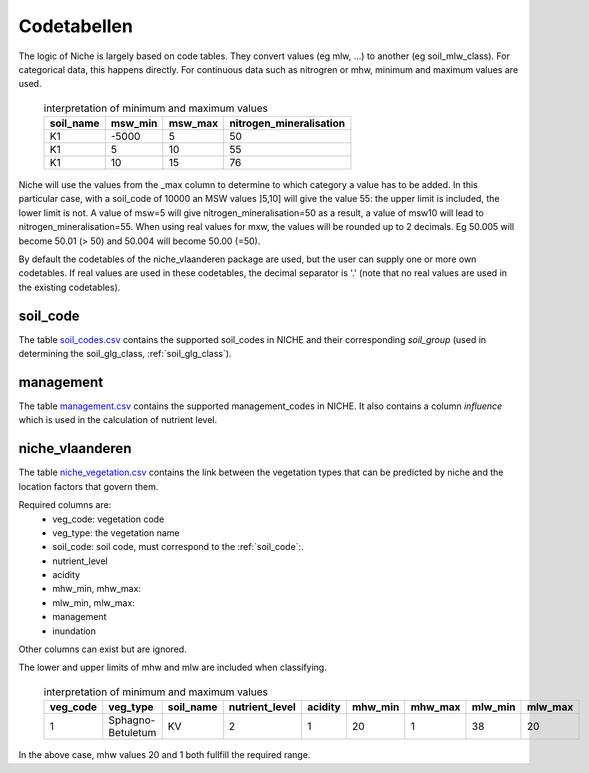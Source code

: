 #################
Codetabellen
#################

The logic of Niche is largely based on code tables.
They convert values (eg mlw, ...) to another (eg soil_mlw_class).
For categorical data, this happens directly. For continuous data such as
nitrogren or mhw, minimum and maximum values are used.

  .. csv-table:: interpretation of minimum and maximum values
    :header-rows: 1

    soil_name,msw_min,msw_max,nitrogen_mineralisation
    K1,-5000,5,50
    K1,5,10,55
    K1,10,15,76

Niche will use the values from the _max column to determine to which category a value has to be added.
In this particular case, with a soil_code of 10000 an MSW values ]5,10] will give the value 55: the upper limit is included, the lower limit is not.
A value of msw=5 will give nitrogen_mineralisation=50 as a result, a value of msw10 will lead to nitrogen_mineralisation=55.
When using real values for mxw, the values will be rounded up to 2 decimals. Eg 50.005 will become 50.01 (> 50) and 50.004 will become 50.00 (=50).

By default the codetables of the niche_vlaanderen package are used, but the user can supply one or more own codetables. If real values are used in these codetables, the decimal separator is '.' (note that no real values are used in the existing codetables).

.. _ct_soil_code:

soil_code
=========

The table `soil_codes.csv <https://github.com/INBO/niche_vlaanderen/blob/master/niche_vlaanderen/system_tables/soil_codes.csv>`_ contains the supported soil_codes in NICHE and their corresponding `soil_group` (used in determining the soil_glg_class, :ref:`soil_glg_class`).

.. _ct_management:

management
==========

The table `management.csv  <https://github.com/INBO/niche_vlaanderen/blob/master/niche_vlaanderen/system_tables/management.csv>`_ contains the supported management_codes in NICHE.
It also contains a column `influence` which is used in the calculation of nutrient level.

.. _ct_niche:

niche_vlaanderen
================

The table `niche_vegetation.csv <https://github.com/INBO/niche_vlaanderen/blob/master/niche_vlaanderen/system_tables/niche_vegetation.csv>`_ contains the link between the vegetation types that can be predicted by niche and the location factors that govern them.

Required columns are:
 * veg_code: vegetation code
 * veg_type: the vegetation name
 * soil_code: soil code, must correspond to the :ref:`soil_code`:.
 * nutrient_level
 * acidity
 * mhw_min, mhw_max:
 * mlw_min, mlw_max:
 * management
 * inundation

Other columns can exist but are ignored.

The lower and upper limits of mhw and mlw are included when classifying.

  .. csv-table:: interpretation of minimum and maximum values
    :header-rows: 1

    veg_code,veg_type,soil_name,nutrient_level,acidity,mhw_min,mhw_max,mlw_min,mlw_max
    1,Sphagno-Betuletum,KV,2,1,20,1,38,20

In the above case, mhw values 20 and 1 both fullfill the required range.
